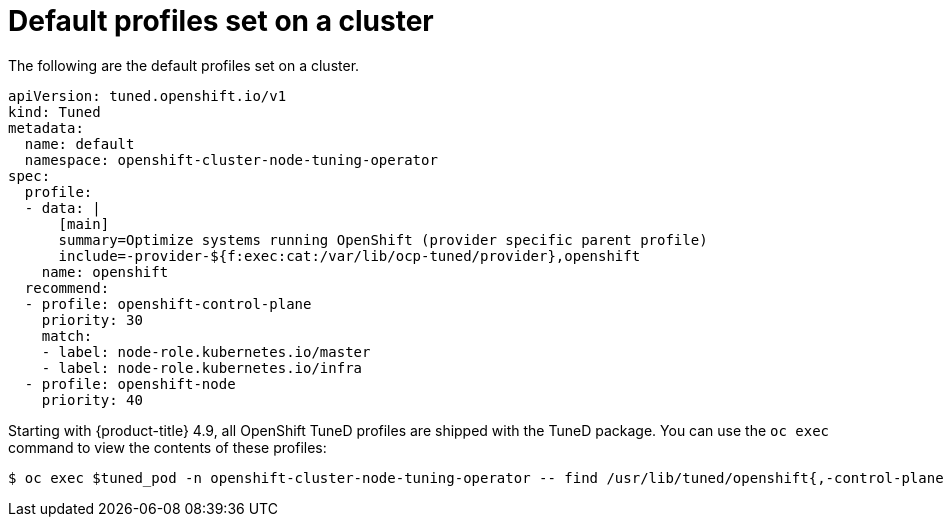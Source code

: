// Module included in the following assemblies:
//
// * scalability_and_performance/using-node-tuning-operator.adoc
// * post_installation_configuration/node-tasks.adoc
// * nodes/nodes/nodes-node-tuning-operator.adoc

[id="custom-tuning-default-profiles-set_{context}"]
= Default profiles set on a cluster

The following are the default profiles set on a cluster.

[source,yaml]
----
apiVersion: tuned.openshift.io/v1
kind: Tuned
metadata:
  name: default
  namespace: openshift-cluster-node-tuning-operator
spec:
  profile:
  - data: |
      [main]
      summary=Optimize systems running OpenShift (provider specific parent profile)
      include=-provider-${f:exec:cat:/var/lib/ocp-tuned/provider},openshift
    name: openshift
  recommend:
  - profile: openshift-control-plane
    priority: 30
    match:
    - label: node-role.kubernetes.io/master
    - label: node-role.kubernetes.io/infra
  - profile: openshift-node
    priority: 40
----

Starting with {product-title} 4.9, all OpenShift TuneD profiles are shipped with
the TuneD package. You can use the `oc exec` command to view the contents of these profiles:

[source,terminal]
----
$ oc exec $tuned_pod -n openshift-cluster-node-tuning-operator -- find /usr/lib/tuned/openshift{,-control-plane,-node} -name tuned.conf -exec grep -H ^ {} \;
----
